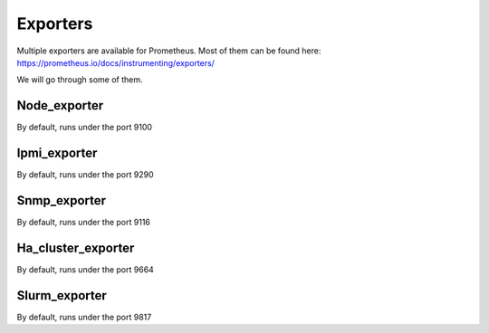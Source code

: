 Exporters
=========

Multiple exporters are available for Prometheus.
Most of them can be found here:
https://prometheus.io/docs/instrumenting/exporters/

We will go through some of them.

Node_exporter
-------------
By default, runs under the port 9100

Ipmi_exporter
-------------
By default, runs under the port 9290

Snmp_exporter
-------------
By default, runs under the port 9116

Ha_cluster_exporter
-------------------
By default, runs under the port 9664

Slurm_exporter
--------------
By default, runs under the port 9817
